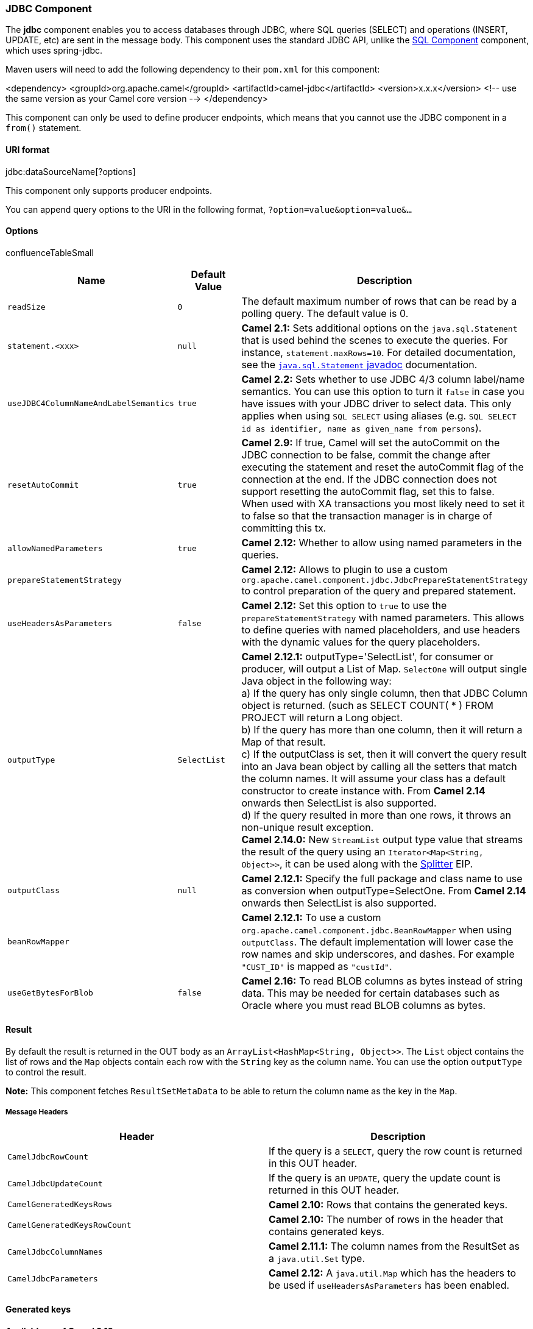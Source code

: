 [[ConfluenceContent]]
[[JDBC-JDBCComponent]]
JDBC Component
~~~~~~~~~~~~~~

The *jdbc* component enables you to access databases through JDBC, where
SQL queries (SELECT) and operations (INSERT, UPDATE, etc) are sent in
the message body. This component uses the standard JDBC API, unlike the
link:sql-component.html[SQL Component] component, which uses
spring-jdbc.

Maven users will need to add the following dependency to their `pom.xml`
for this component:

<dependency> <groupId>org.apache.camel</groupId>
<artifactId>camel-jdbc</artifactId> <version>x.x.x</version> <!-- use
the same version as your Camel core version --> </dependency>

This component can only be used to define producer endpoints, which
means that you cannot use the JDBC component in a `from()` statement.

[[JDBC-URIformat]]
URI format
^^^^^^^^^^

jdbc:dataSourceName[?options]

This component only supports producer endpoints.

You can append query options to the URI in the following format,
`?option=value&option=value&...`

[[JDBC-Options]]
Options
^^^^^^^

confluenceTableSmall

[width="100%",cols="34%,33%,33%",options="header",]
|=======================================================================
|Name |Default Value |Description
|`readSize` |`0` |The default maximum number of rows that can be read by
a polling query. The default value is 0.

|`statement.<xxx>` |`null` |*Camel 2.1:* Sets additional options on the
`java.sql.Statement` that is used behind the scenes to execute the
queries. For instance, `statement.maxRows=10`. For detailed
documentation, see the
http://java.sun.com/j2se/1.5.0/docs/api/java/sql/Statement.html[`java.sql.Statement`
javadoc] documentation.

|`useJDBC4ColumnNameAndLabelSemantics` |`true` |*Camel 2.2:* Sets
whether to use JDBC 4/3 column label/name semantics. You can use this
option to turn it `false` in case you have issues with your JDBC driver
to select data. This only applies when using `SQL SELECT` using aliases
(e.g. `SQL SELECT id as identifier, name as given_name from persons`).

|`resetAutoCommit` |`true` |*Camel 2.9:* If true, Camel will set the
autoCommit on the JDBC connection to be false, commit the change after
executing the statement and reset the autoCommit flag of the connection
at the end. If the JDBC connection does not support resetting the
autoCommit flag, set this to false. +
When used with XA transactions you most likely need to set it to false
so that the transaction manager is in charge of committing this tx.

|`allowNamedParameters` |`true` |*Camel 2.12:* Whether to allow using
named parameters in the queries.

|`prepareStatementStrategy` |  |*Camel 2.12:* Allows to plugin to use a
custom `org.apache.camel.component.jdbc.JdbcPrepareStatementStrategy` to
control preparation of the query and prepared statement.

|`useHeadersAsParameters` |`false` |*Camel 2.12:* Set this option to
`true` to use the `prepareStatementStrategy` with named parameters. This
allows to define queries with named placeholders, and use headers with
the dynamic values for the query placeholders.

|`outputType` |`SelectList` |*Camel 2.12.1:* outputType='SelectList',
for consumer or producer, will output a List of Map. `SelectOne` will
output single Java object in the following way: +
a) If the query has only single column, then that JDBC Column object is
returned. (such as SELECT COUNT( * ) FROM PROJECT will return a Long
object. +
b) If the query has more than one column, then it will return a Map of
that result. +
c) If the outputClass is set, then it will convert the query result into
an Java bean object by calling all the setters that match the column
names. It will assume your class has a default constructor to create
instance with. From *Camel 2.14* onwards then SelectList is also
supported. +
d) If the query resulted in more than one rows, it throws an non-unique
result exception. +
*Camel 2.14.0:* New `StreamList` output type value that streams the
result of the query using an `Iterator<Map<String, Object>>`, it can be
used along with the link:splitter.html[Splitter] EIP.

|`outputClass` |`null` |*Camel 2.12.1:* Specify the full package and
class name to use as conversion when outputType=SelectOne. From *Camel
2.14* onwards then SelectList is also supported.

|`beanRowMapper` |  |*Camel 2.12.1:* To use a custom
`org.apache.camel.component.jdbc.BeanRowMapper` when using
`outputClass`. The default implementation will lower case the row names
and skip underscores, and dashes. For example `"CUST_ID"` is mapped as
`"custId"`.

|`useGetBytesForBlob` |`false` |*Camel 2.16:* To read BLOB columns as
bytes instead of string data. This may be needed for certain databases
such as Oracle where you must read BLOB columns as bytes.
|=======================================================================

[[JDBC-Result]]
Result
^^^^^^

By default the result is returned in the OUT body as an
`ArrayList<HashMap<String, Object>>`. The `List` object contains the
list of rows and the `Map` objects contain each row with the `String`
key as the column name. You can use the option `outputType` to control
the result.

*Note:* This component fetches `ResultSetMetaData` to be able to return
the column name as the key in the `Map`.

[[JDBC-MessageHeaders]]
Message Headers
+++++++++++++++

[width="100%",cols="50%,50%",options="header",]
|=======================================================================
|Header |Description
|`CamelJdbcRowCount` |If the query is a `SELECT`, query the row count is
returned in this OUT header.

|`CamelJdbcUpdateCount` |If the query is an `UPDATE`, query the update
count is returned in this OUT header.

|`CamelGeneratedKeysRows` |*Camel 2.10:* Rows that contains the
generated keys.

|`CamelGeneratedKeysRowCount` |*Camel 2.10:* The number of rows in the
header that contains generated keys.

|`CamelJdbcColumnNames` |*Camel 2.11.1:* The column names from the
ResultSet as a `java.util.Set` type.

|`CamelJdbcParameters` |*Camel 2.12:* A `java.util.Map` which has the
headers to be used if `useHeadersAsParameters` has been enabled.
|=======================================================================

[[JDBC-Generatedkeys]]
Generated keys
^^^^^^^^^^^^^^

*Available as of Camel 2.10*

If you insert data using SQL INSERT, then the RDBMS may support auto
generated keys. You can instruct the link:jdbc.html[JDBC] producer to
return the generated keys in headers. +
To do that set the header `CamelRetrieveGeneratedKeys=true`. Then the
generated keys will be provided as headers with the keys listed in the
table above.

You can see more details in this
https://svn.apache.org/repos/asf/camel/trunk/components/camel-jdbc/src/test/java/org/apache/camel/component/jdbc/JdbcGeneratedKeysTest.java[unit
test].

Using generated keys does not work with together with named parameters.

[[JDBC-Usingnamedparameters]]
Using named parameters
^^^^^^^^^^^^^^^^^^^^^^

*Available as of Camel 2.12*

In the given route below, we want to get all the projects from the
projects table. Notice the SQL query has 2 named parameters, :?lic and
:?min. +
Camel will then lookup these parameters from the message headers. Notice
in the example above we set two headers with constant value +
for the named parameters:

from("direct:projects") .setHeader("lic", constant("ASF"))
.setHeader("min", constant(123)) .setBody("select * from projects where
license = :?lic and id > :?min order by id")
.to("jdbc:myDataSource?useHeadersAsParameters=true")

You can also store the header values in a `java.util.Map` and store the
map on the headers with the key `CamelJdbcParameters`.

[[JDBC-Samples]]
Samples
^^^^^^^

In the following example, we fetch the rows from the customer table.

First we register our datasource in the Camel registry as
`testdb`:\{snippet:id=register|lang=java|url=camel/trunk/components/camel-jdbc/src/test/java/org/apache/camel/component/jdbc/AbstractJdbcTestSupport.java}Then
we configure a route that routes to the JDBC component, so the SQL will
be executed. Note how we refer to the `testdb` datasource that was bound
in the previous
step:\{snippet:id=route|lang=java|url=camel/trunk/components/camel-jdbc/src/test/java/org/apache/camel/component/jdbc/JdbcRouteTest.java}Or
you can create a `DataSource` in Spring like
this:\{snippet:id=example|lang=java|url=camel/trunk/components/camel-jdbc/src/test/resources/org/apache/camel/component/jdbc/camelContext.xml}We
create an endpoint, add the SQL query to the body of the IN message, and
then send the exchange. The result of the query is returned in the OUT
body:\{snippet:id=invoke|lang=java|url=camel/trunk/components/camel-jdbc/src/test/java/org/apache/camel/component/jdbc/JdbcRouteTest.java}If
you want to work on the rows one by one instead of the entire ResultSet
at once you need to use the link:splitter.html[Splitter] EIP such as:

In Camel 2.13.x or
older\{snippet:id=e1|lang=java|url=camel/trunk/components/camel-jdbc/src/test/java/org/apache/camel/component/jdbc/JdbcRouteSplitTest.java}In
Camel 2.14.x or newer

from("direct:hello") // here we split the data from the testdb into new
messages one by one // so the mock endpoint will receive a message per
row in the table // the StreamList option allows to stream the result of
the query without creating a List of rows // and notice we also enable
streaming mode on the splitter .to("jdbc:testdb?outputType=StreamList")
.split(body()).streaming() .to("mock:result");

[[JDBC-Sample-Pollingthedatabaseeveryminute]]
 +
Sample - Polling the database every minute
^^^^^^^^^^^^^^^^^^^^^^^^^^^^^^^^^^^^^^^^^^

If we want to poll a database using the JDBC component, we need to
combine it with a polling scheduler such as the link:timer.html[Timer]
or link:quartz.html[Quartz] etc. In the following example, we retrieve
data from the database every 60 seconds:

javafrom("timer://foo?period=60000").setBody(constant("select * from
customer")).to("jdbc:testdb").to("activemq:queue:customers");

[[JDBC-Sample-MoveDataBetweenDataSources]]
Sample - Move Data Between Data Sources +
^^^^^^^^^^^^^^^^^^^^^^^^^^^^^^^^^^^^^^^^^

A common use case is to query for data, process it and move it to
another data source (ETL operations). In the following example, we
retrieve new customer records from the source table every hour,
filter/transform them and move them to a destination table:

javafrom("timer://MoveNewCustomersEveryHour?period=3600000")
.setBody(constant("select * from customer where create_time >
(sysdate-1/24)")) .to("jdbc:testdb") .split(body()) .process(new
MyCustomerProcessor()) //filter/transform results as needed
.setBody(simple("insert into processed_customer
values('$\{body[ID]}','$\{body[NAME]}')")) .to("jdbc:testdb");

 

link:endpoint-see-also.html[Endpoint See Also]

* link:sql.html[SQL]
